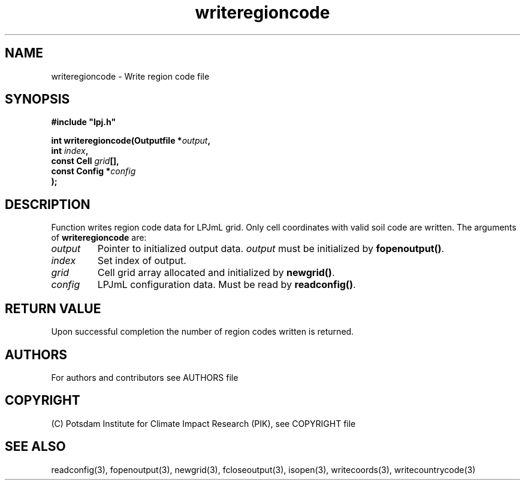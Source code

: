 .TH writeregioncode 3  "LPJmL programmers manual"
.SH NAME
writeregioncode \- Write region code file
.SH SYNOPSIS
.nf
\fB#include "lpj.h"

int writeregioncode(Outputfile *\fIoutput\fB,
                    int \fIindex\fB,
                    const Cell \fIgrid\fB[],
                    const Config *\fIconfig\fB   
                   );\fP

.fi
.SH DESCRIPTION
Function writes region code data for LPJmL grid. Only cell coordinates with valid soil code are written.  The arguments of \fBwriteregioncode\fP are:
.TP
.I output
Pointer to initialized output data. \fIoutput\fP must be initialized by \fBfopenoutput()\fP.
.TP
.I index
Set index of output.
.TP
.I grid
Cell grid array allocated and initialized by \fBnewgrid()\fP.
.TP
.I config
LPJmL configuration data. Must be read by \fBreadconfig()\fP.
.SH RETURN VALUE
Upon successful completion the number of region codes written is returned.

.SH AUTHORS

For authors and contributors see AUTHORS file

.SH COPYRIGHT

(C) Potsdam Institute for Climate Impact Research (PIK), see COPYRIGHT file

.SH SEE ALSO
readconfig(3), fopenoutput(3), newgrid(3), fcloseoutput(3), isopen(3), writecoords(3), writecountrycode(3)
